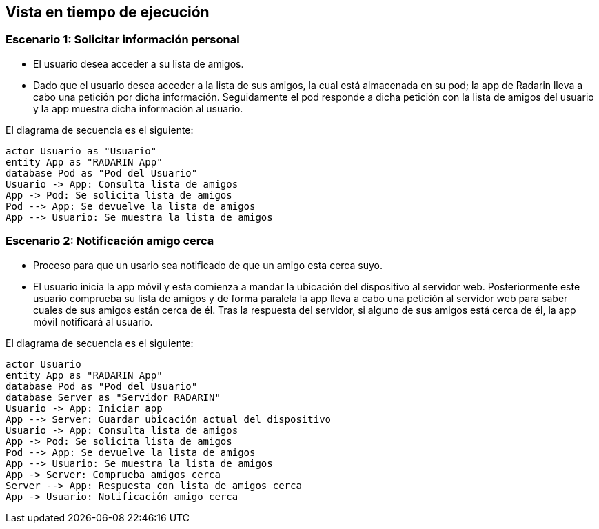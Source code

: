 [[section-runtime-view]]
== Vista en tiempo de ejecución

=== Escenario 1: Solicitar información personal


* El usuario desea acceder a su lista de amigos.
* Dado que el usuario desea acceder a la lista de sus amigos, la cual está almacenada en su pod; la app de Radarin lleva a cabo una petición por dicha información. 
Seguidamente el pod responde a dicha petición con la lista de amigos del usuario y la app muestra dicha información al usuario.

El diagrama de secuencia es el siguiente:

[plantuml,"Sequence diagram",png]
----
actor Usuario as "Usuario"
entity App as "RADARIN App"
database Pod as "Pod del Usuario"
Usuario -> App: Consulta lista de amigos
App -> Pod: Se solicita lista de amigos
Pod --> App: Se devuelve la lista de amigos
App --> Usuario: Se muestra la lista de amigos
----

=== Escenario 2: Notificación amigo cerca


* Proceso para que un usario sea notificado de que un amigo esta cerca suyo.
* El usuario inicia la app móvil y esta comienza a mandar la ubicación del dispositivo al servidor web. Posteriormente este usuario comprueba su 
lista de amigos y de forma paralela la app lleva a cabo una petición al servidor web para saber cuales de sus amigos están cerca de él. Tras la respuesta
del servidor, si alguno de sus amigos está cerca de él, la app móvil notificará al usuario.

El diagrama de secuencia es el siguiente:
 
[plantuml,"Sequence diagram 2",png]
----
actor Usuario
entity App as "RADARIN App"
database Pod as "Pod del Usuario"
database Server as "Servidor RADARIN"
Usuario -> App: Iniciar app
App --> Server: Guardar ubicación actual del dispositivo
Usuario -> App: Consulta lista de amigos
App -> Pod: Se solicita lista de amigos
Pod --> App: Se devuelve la lista de amigos
App --> Usuario: Se muestra la lista de amigos
App -> Server: Comprueba amigos cerca
Server --> App: Respuesta con lista de amigos cerca
App -> Usuario: Notificación amigo cerca
----